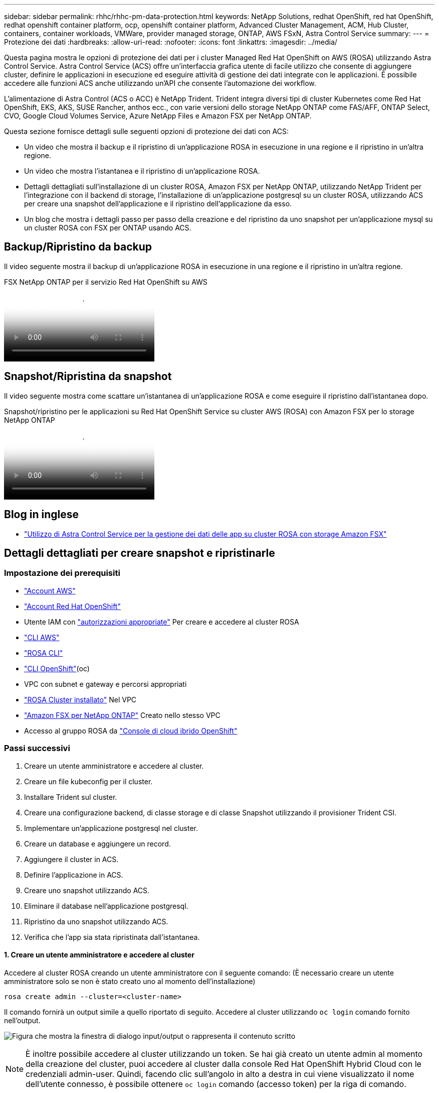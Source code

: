 ---
sidebar: sidebar 
permalink: rhhc/rhhc-pm-data-protection.html 
keywords: NetApp Solutions, redhat OpenShift, red hat OpenShift, redhat openshift container platform, ocp, openshift container platform, Advanced Cluster Management, ACM, Hub Cluster, containers, container workloads, VMWare, provider managed storage, ONTAP, AWS FSxN, Astra Control Service 
summary:  
---
= Protezione dei dati
:hardbreaks:
:allow-uri-read: 
:nofooter: 
:icons: font
:linkattrs: 
:imagesdir: ../media/


[role="lead"]
Questa pagina mostra le opzioni di protezione dei dati per i cluster Managed Red Hat OpenShift on AWS (ROSA) utilizzando Astra Control Service. Astra Control Service (ACS) offre un'interfaccia grafica utente di facile utilizzo che consente di aggiungere cluster, definire le applicazioni in esecuzione ed eseguire attività di gestione dei dati integrate con le applicazioni. È possibile accedere alle funzioni ACS anche utilizzando un'API che consente l'automazione dei workflow.

L'alimentazione di Astra Control (ACS o ACC) è NetApp Trident. Trident integra diversi tipi di cluster Kubernetes come Red Hat OpenShift, EKS, AKS, SUSE Rancher, anthos ecc., con varie versioni dello storage NetApp ONTAP come FAS/AFF, ONTAP Select, CVO, Google Cloud Volumes Service, Azure NetApp Files e Amazon FSX per NetApp ONTAP.

Questa sezione fornisce dettagli sulle seguenti opzioni di protezione dei dati con ACS:

* Un video che mostra il backup e il ripristino di un'applicazione ROSA in esecuzione in una regione e il ripristino in un'altra regione.
* Un video che mostra l'istantanea e il ripristino di un'applicazione ROSA.
* Dettagli dettagliati sull'installazione di un cluster ROSA, Amazon FSX per NetApp ONTAP, utilizzando NetApp Trident per l'integrazione con il backend di storage, l'installazione di un'applicazione postgresql su un cluster ROSA, utilizzando ACS per creare una snapshot dell'applicazione e il ripristino dell'applicazione da esso.
* Un blog che mostra i dettagli passo per passo della creazione e del ripristino da uno snapshot per un'applicazione mysql su un cluster ROSA con FSX per ONTAP usando ACS.




== Backup/Ripristino da backup

Il video seguente mostra il backup di un'applicazione ROSA in esecuzione in una regione e il ripristino in un'altra regione.

.FSX NetApp ONTAP per il servizio Red Hat OpenShift su AWS
video::01dd455e-7f5a-421c-b501-b01200fa91fd[panopto]


== Snapshot/Ripristina da snapshot

Il video seguente mostra come scattare un'istantanea di un'applicazione ROSA e come eseguire il ripristino dall'istantanea dopo.

.Snapshot/ripristino per le applicazioni su Red Hat OpenShift Service su cluster AWS (ROSA) con Amazon FSX per lo storage NetApp ONTAP
video::36ecf505-5d1d-4e99-a6f8-b11c00341793[panopto]


== Blog in inglese

* link:https://community.netapp.com/t5/Tech-ONTAP-Blogs/Using-Astra-Control-Service-for-data-management-of-apps-on-ROSA-clusters-with/ba-p/450903["Utilizzo di Astra Control Service per la gestione dei dati delle app su cluster ROSA con storage Amazon FSX"]




== Dettagli dettagliati per creare snapshot e ripristinarle



=== Impostazione dei prerequisiti

* link:https://signin.aws.amazon.com/signin?redirect_uri=https://portal.aws.amazon.com/billing/signup/resume&client_id=signup["Account AWS"]
* link:https://console.redhat.com/["Account Red Hat OpenShift"]
* Utente IAM con link:https://www.rosaworkshop.io/rosa/1-account_setup/["autorizzazioni appropriate"] Per creare e accedere al cluster ROSA
* link:https://aws.amazon.com/cli/["CLI AWS"]
* link:https://console.redhat.com/openshift/downloads["ROSA CLI"]
* link:https://console.redhat.com/openshift/downloads["CLI OpenShift"](oc)
* VPC con subnet e gateway e percorsi appropriati
* link:https://docs.openshift.com/rosa/rosa_install_access_delete_clusters/rosa_getting_started_iam/rosa-installing-rosa.html["ROSA Cluster installato"] Nel VPC
* link:https://docs.aws.amazon.com/fsx/latest/ONTAPGuide/getting-started-step1.html["Amazon FSX per NetApp ONTAP"] Creato nello stesso VPC
* Accesso al gruppo ROSA da link:https://console.redhat.com/openshift/overview["Console di cloud ibrido OpenShift"]




=== Passi successivi

. Creare un utente amministratore e accedere al cluster.
. Creare un file kubeconfig per il cluster.
. Installare Trident sul cluster.
. Creare una configurazione backend, di classe storage e di classe Snapshot utilizzando il provisioner Trident CSI.
. Implementare un'applicazione postgresql nel cluster.
. Creare un database e aggiungere un record.
. Aggiungere il cluster in ACS.
. Definire l'applicazione in ACS.
. Creare uno snapshot utilizzando ACS.
. Eliminare il database nell'applicazione postgresql.
. Ripristino da uno snapshot utilizzando ACS.
. Verifica che l'app sia stata ripristinata dall'istantanea.




==== **1. Creare un utente amministratore e accedere al cluster**

Accedere al cluster ROSA creando un utente amministratore con il seguente comando: (È necessario creare un utente amministratore solo se non è stato creato uno al momento dell'installazione)

`rosa create admin --cluster=<cluster-name>`

Il comando fornirà un output simile a quello riportato di seguito. Accedere al cluster utilizzando `oc login` comando fornito nell'output.

image:rhhc-rosa-cluster-admin-create.png["Figura che mostra la finestra di dialogo input/output o rappresenta il contenuto scritto"]


NOTE: È inoltre possibile accedere al cluster utilizzando un token. Se hai già creato un utente admin al momento della creazione del cluster, puoi accedere al cluster dalla console Red Hat OpenShift Hybrid Cloud con le credenziali admin-user. Quindi, facendo clic sull'angolo in alto a destra in cui viene visualizzato il nome dell'utente connesso, è possibile ottenere `oc login` comando (accesso token) per la riga di comando.



==== **2. Creare un file kubeconfig per il cluster**

Seguire le procedure link:https://docs.netapp.com/us-en/astra-control-service/get-started/create-kubeconfig.html#create-a-kubeconfig-file-for-red-hat-openshift-service-on-aws-rosa-clusters["qui"] Per creare un file kubeconfig per il cluster ROSA. Questo file kubeconfig verrà utilizzato in seguito quando si aggiunge il cluster in ACS.



==== **3. Installare Trident sul quadro strumenti**

Installare Trident (versione più recente) sul cluster ROSA. A tale scopo, è possibile seguire una qualsiasi delle procedure indicate link:https://docs.netapp.com/us-en/trident/trident-get-started/kubernetes-deploy.html["qui"]. Per installare Trident utilizzando helm dalla console del cluster, creare prima un progetto chiamato Trident.

image:rhhc-trident-project-create.png["Figura che mostra la finestra di dialogo input/output o rappresenta il contenuto scritto"]

Quindi, dalla vista sviluppatore, creare un archivio grafico Helm. Per il campo URL utilizzare `'https://netapp.github.io/trident-helm-chart'`. Quindi, creare una release helm per l'operatore Trident.

image:rhhc-helm-repo-create.png["Figura che mostra la finestra di dialogo input/output o rappresenta il contenuto scritto"] image:rhhc-helm-release-create.png["Figura che mostra la finestra di dialogo input/output o rappresenta il contenuto scritto"]

Verificare che tutti i pod di trident siano in esecuzione tornando alla vista Amministratore sulla console e selezionando i pod nel progetto trident.

image:rhhc-trident-installed.png["Figura che mostra la finestra di dialogo input/output o rappresenta il contenuto scritto"]



==== **4. Creare una configurazione backend, di classe storage e di classe snapshot utilizzando il provisioner Trident CSI**

Utilizzare i file yaml illustrati di seguito per creare un oggetto backend tridente, un oggetto di classe di archiviazione e l'oggetto Volumesnapshot. Assicurati di fornire le credenziali al file system Amazon FSX per NetApp ONTAP che hai creato, la LIF di gestione e il nome del vserver del tuo file system nella configurazione yaml per il back-end. Per visualizzare questi dettagli, vai alla console AWS per Amazon FSX e seleziona il file system, quindi accedi alla scheda Administration (Amministrazione). Inoltre, fare clic su Update (Aggiorna) per impostare la password di `fsxadmin` utente.


NOTE: È possibile utilizzare la riga di comando per creare gli oggetti o con i file yaml dalla console del cloud ibrido.

image:rhhc-fsx-details.png["Figura che mostra la finestra di dialogo input/output o rappresenta il contenuto scritto"]

**Configurazione del backend Trident**

[source, yaml]
----
apiVersion: v1
kind: Secret
metadata:
  name: backend-tbc-ontap-nas-secret
type: Opaque
stringData:
  username: fsxadmin
  password: <password>
---
apiVersion: trident.netapp.io/v1
kind: TridentBackendConfig
metadata:
  name: ontap-nas
spec:
  version: 1
  storageDriverName: ontap-nas
  managementLIF: <management lif>
  backendName: ontap-nas
  svm: fsx
  credentials:
    name: backend-tbc-ontap-nas-secret
----
**Classe di stoccaggio**

[source, yaml]
----
apiVersion: storage.k8s.io/v1
kind: StorageClass
metadata:
  name: ontap-nas
provisioner: csi.trident.netapp.io
parameters:
  backendType: "ontap-nas"
  media: "ssd"
  provisioningType: "thin"
  snapshots: "true"
allowVolumeExpansion: true
----
**classe istantanea**

[source, yaml]
----
apiVersion: snapshot.storage.k8s.io/v1
kind: VolumeSnapshotClass
metadata:
  name: trident-snapshotclass
driver: csi.trident.netapp.io
deletionPolicy: Delete
----
Verificare che gli oggetti backend, di storage e trident-snapshotclass siano creati inviando i comandi indicati di seguito.

image:rhhc-tbc-sc-verify.png["Figura che mostra la finestra di dialogo input/output o rappresenta il contenuto scritto"]

In questo momento, un'importante modifica da apportare è impostare ontap-nas come classe di storage predefinita invece di GP3, in modo che l'app postgresql implementata in seguito possa utilizzare la classe di storage predefinita. Nella console OpenShift del cluster, in Storage selezionare StorageClasses. Modificare l'annotazione della classe predefinita corrente in modo che sia false e aggiungere l'impostazione della classe annotation storageclass.kuPensioni.io/is-default-class su true per la classe storage ontap-nas.

image:rhhc-change-default-sc.png["Figura che mostra la finestra di dialogo input/output o rappresenta il contenuto scritto"]

image:rhhc-default-sc.png["Figura che mostra la finestra di dialogo input/output o rappresenta il contenuto scritto"]



==== **5. Distribuire un'applicazione postgresql sul cluster**

È possibile distribuire l'applicazione dalla riga di comando nel modo seguente:

`helm install postgresql bitnami/postgresql -n postgresql --create-namespace`

image:rhhc-postgres-install.png["Figura che mostra la finestra di dialogo input/output o rappresenta il contenuto scritto"]


NOTE: Se i pod delle applicazioni non sono in esecuzione, potrebbe essersi verificato un errore dovuto ai vincoli del contesto di protezione. image:rhhc-scc-error.png["Figura che mostra la finestra di dialogo input/output o rappresenta il contenuto scritto"] Correggere l'errore modificando i `runAsUser` `fsGroup` campi e in `statefuleset.apps/postgresql` oggetto con l'uid che si trova nell'output del `oc get project` comando come mostrato di seguito. image:rhhc-scc-fix.png["Figura che mostra la finestra di dialogo input/output o rappresenta il contenuto scritto"]

L'app postgresql deve essere in esecuzione e utilizzare volumi persistenti supportati da Amazon FSX per lo storage NetApp ONTAP.

image:rhhc-postgres-running.png["Figura che mostra la finestra di dialogo input/output o rappresenta il contenuto scritto"]

image:rhhc-postgres-pvc.png["Figura che mostra la finestra di dialogo input/output o rappresenta il contenuto scritto"]



==== **6. Creare un database e aggiungere un record**

image:rhhc-postgres-db-create.png["Figura che mostra la finestra di dialogo input/output o rappresenta il contenuto scritto"]



==== **7. Aggiungere il cluster in ACS**

Accedere a ACS. Selezionare cluster e fare clic su Add. Selezionare Altro e caricare o incollare il file kubeconfig.

image:rhhc-acs-add-1.png["Figura che mostra la finestra di dialogo input/output o rappresenta il contenuto scritto"]

Fare clic su *Avanti* e selezionare ontap-nas come classe di storage predefinita per ACS. Fare clic su *Avanti*, rivedere i dettagli e *Aggiungi* il cluster.

image:rhhc-acs-add-2.png["Figura che mostra la finestra di dialogo input/output o rappresenta il contenuto scritto"]



==== **8. Definire l'applicazione in ACS**

Definire l'applicazione postgresql in ACS. Dalla pagina di destinazione, selezionare *applicazioni*, *Definisci* e inserire i dettagli appropriati. Fare clic su *Avanti* un paio di volte, rivedere i dettagli e fare clic su *Definisci*. L'applicazione viene aggiunta a ACS.

image:rhhc-acs-add-2.png["Figura che mostra la finestra di dialogo input/output o rappresenta il contenuto scritto"]



==== **9. Creare un'istantanea utilizzando ACS**

Esistono molti modi per creare uno snapshot in ACS. È possibile selezionare l'applicazione e creare un'istantanea dalla pagina che mostra i dettagli dell'applicazione. È possibile fare clic su Create Snapshot (Crea snapshot) per creare uno snapshot on-demand o configurare una policy di protezione.

Per creare un'istantanea su richiesta, è sufficiente fare clic su *Crea istantanea*, fornire un nome, rivedere i dettagli e fare clic su *istantanea*. Lo stato dell'istantanea diventa sano al termine dell'operazione.

image:rhhc-snapshot-create.png["Figura che mostra la finestra di dialogo input/output o rappresenta il contenuto scritto"]

image:rhhc-snapshot-on-demand.png["Figura che mostra la finestra di dialogo input/output o rappresenta il contenuto scritto"]



==== **10. Eliminare il database nell'applicazione postgresql**

Accedere nuovamente a postgresql, elencare i database disponibili, eliminare quello creato in precedenza ed elencare nuovamente per assicurarsi che il database sia stato eliminato.

image:rhhc-postgres-db-delete.png["Figura che mostra la finestra di dialogo input/output o rappresenta il contenuto scritto"]



==== **11. Ripristino da uno snapshot utilizzando ACS**

Per ripristinare l'applicazione da uno snapshot, andare alla pagina di destinazione dell'interfaccia utente ACS, selezionare l'applicazione e selezionare Ripristina. È necessario scegliere uno snapshot o un backup da cui eseguire il ripristino. (In genere, si creerebbero più criteri in base a un criterio configurato). Effettuare le scelte appropriate nelle due schermate successive, quindi fare clic su *Ripristina*. Lo stato dell'applicazione passa da Ripristino a disponibile dopo il ripristino dallo snapshot.

image:rhhc-app-restore-1.png["Figura che mostra la finestra di dialogo input/output o rappresenta il contenuto scritto"]

image:rhhc-app-restore-2.png["Figura che mostra la finestra di dialogo input/output o rappresenta il contenuto scritto"]

image:rhhc-app-restore-3.png["Figura che mostra la finestra di dialogo input/output o rappresenta il contenuto scritto"]



==== **12. Verifica che l'app sia stata ripristinata dall'istantanea**

Accedere al client postgresql e si dovrebbe ora vedere la tabella e il record nella tabella che si aveva in precedenza.  Tutto qui. Basta fare clic su un pulsante per ripristinare lo stato precedente dell'applicazione. Con Astra Control, possiamo renderla semplice per i nostri clienti.

image:rhhc-app-restore-verify.png["Figura che mostra la finestra di dialogo input/output o rappresenta il contenuto scritto"]
